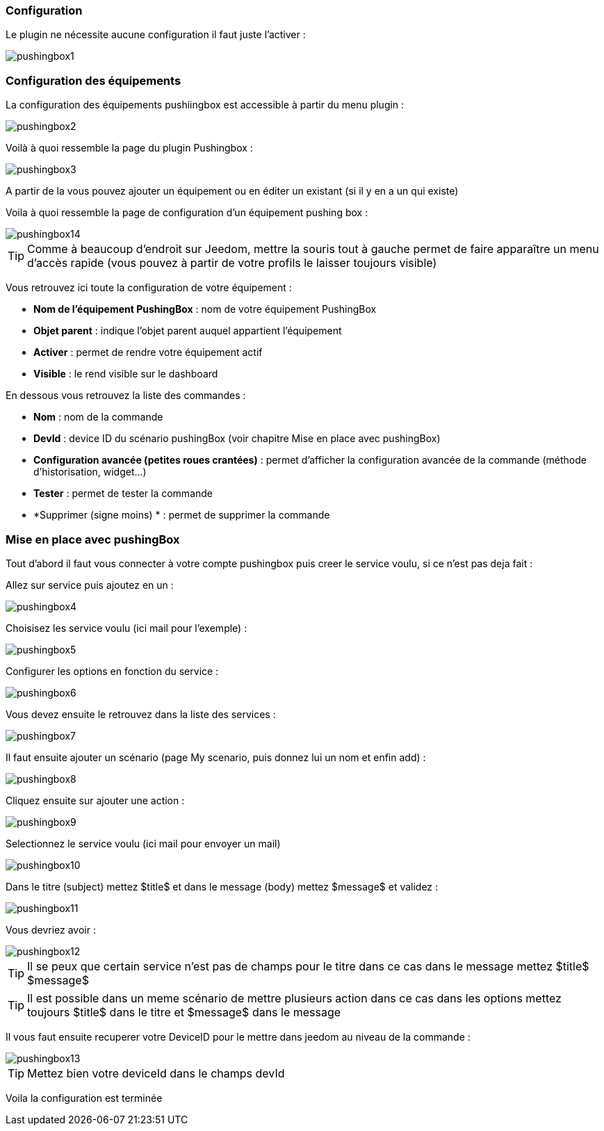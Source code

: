 === Configuration

Le plugin ne nécessite aucune configuration il faut juste l'activer : 

image::../images/pushingbox1.PNG[]

=== Configuration des équipements

La configuration des équipements pushiingbox est accessible à partir du menu plugin : 

image::../images/pushingbox2.PNG[]

Voilà à quoi ressemble la page du plugin Pushingbox : 

image::../images/pushingbox3.PNG[]

A partir de la vous pouvez ajouter un équipement ou en éditer un existant (si il y en a un qui existe)

Voila à quoi ressemble la page de configuration d'un équipement pushing box : 

image::../images/pushingbox14.PNG[]

[icon="../images/plugin/tip.png"]
[TIP]
Comme à beaucoup d'endroit sur Jeedom, mettre la souris tout à gauche permet de faire apparaître un menu d'accès rapide (vous pouvez à partir de votre profils le laisser toujours visible)

Vous retrouvez ici toute la configuration de votre équipement : 

* *Nom de l'équipement PushingBox* : nom de votre équipement PushingBox
* *Objet parent* : indique l'objet parent auquel appartient l'équipement
* *Activer* : permet de rendre votre équipement actif
* *Visible* : le rend visible sur le dashboard

En dessous vous retrouvez la liste des commandes : 

* *Nom* : nom de la commande
* *DevId* : device ID du scénario pushingBox (voir chapitre Mise en place avec pushingBox)
* *Configuration avancée (petites roues crantées)* : permet d'afficher la configuration avancée de la commande (méthode d'historisation, widget...)
* *Tester* : permet de tester la commande
* *Supprimer (signe moins) * : permet de supprimer la commande

=== Mise en place avec pushingBox

Tout d'abord il faut vous connecter à votre compte pushingbox puis creer le service voulu, si ce n'est pas deja fait : 

Allez sur service puis ajoutez en un : 

image::../images/pushingbox4.PNG[]

Choisisez les service voulu (ici mail pour l'exemple) : 

image::../images/pushingbox5.PNG[]

Configurer les options en fonction du service :

image::../images/pushingbox6.PNG[]

Vous devez ensuite le retrouvez dans la liste des services : 

image::../images/pushingbox7.PNG[]

Il faut ensuite ajouter un scénario (page My scenario, puis donnez lui un nom et enfin add) :

image::../images/pushingbox8.PNG[]

Cliquez ensuite sur ajouter une action : 

image::../images/pushingbox9.PNG[]

Selectionnez le service voulu (ici mail pour envoyer un mail)

image::../images/pushingbox10.PNG[]

Dans le titre (subject) mettez $title$ et dans le message (body) mettez $message$ et validez :

image::../images/pushingbox11.PNG[]

Vous devriez avoir : 

image::../images/pushingbox12.PNG[]

[icon="../images/plugin/tip.png"]
[TIP]
Il se peux que certain service n'est pas de champs pour le titre dans ce cas dans le message mettez $title$ $message$

[icon="../images/plugin/tip.png"]
[TIP]
Il est possible dans un meme scénario de mettre plusieurs action dans ce cas dans les options mettez toujours $title$ dans le titre et $message$ dans le message

Il vous faut ensuite recuperer votre DeviceID pour le mettre dans jeedom au niveau de la commande :

image::../images/pushingbox13.PNG[]

[icon="../images/plugin/tip.png"]
[TIP]
Mettez bien votre deviceId dans le champs devId

Voila la configuration est terminée